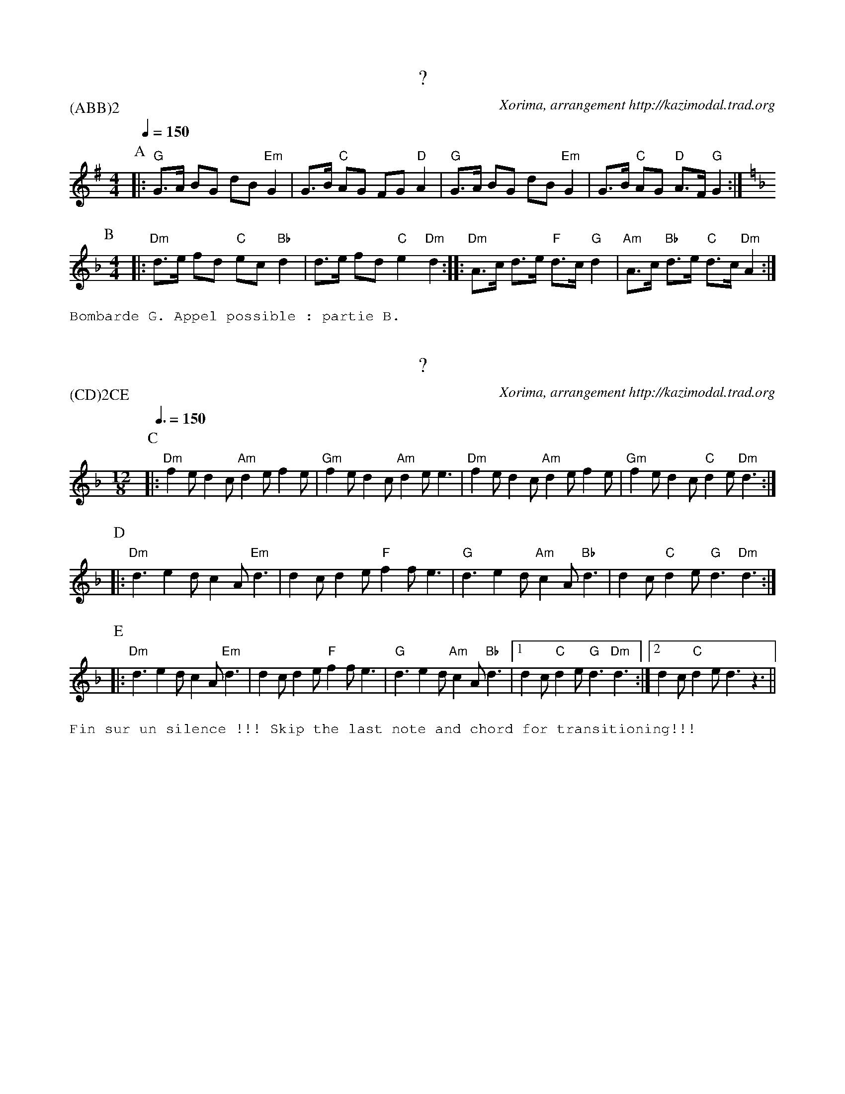 %%textfont Helvetica 60
%%centre LE Kost Ar C'Hoad
%%textfont - 20
%%%%text Kazimodal
%%textfont - 14
%%%% Durée du morceau: 3m50

X:1
T:?
G:Kazimodal
R:Kost ar c'hoad
C:Xorima, arrangement http://kazimodal.trad.org
P:(ABB)2
M:4/4
K:G
P:A
M:4/4
Q:1/4=150
%%MIDI gchord fzczfcfz
%%MIDI program 0
%%MIDI chordprog 0
%%MIDI bassprog 0
|: "G"G>A BG dB "Em"G2 | G>B "C"AG FG "D"A2 |\
    "G" G>A BG dB "Em"G2 | G>B "C"AG "D"A>F "G"G2 :|
P:B
K:Dm
% Repeat the M: otherwise the second time M:12/8 is picked :-(
M:4/4
%%MIDI gchord fzczfcfz
|: "Dm"d>e fd "C"ec "Bb"d2 | d>e fd "C"e2 "Dm"d2 :: \
    "Dm"A>c d>e "F"d>c "G"d2 | "Am"A>c "Bb"d>e "C"d>c "Dm"A2 :|
%%text Bombarde G. Appel possible : partie B.


X:2
T:?
G:Kazimodal
R:Kost ar c'hoad
C:Xorima, arrangement http://kazimodal.trad.org
P:(CD)2CE
M:12/8
K:Dm
P:C
M:12/8
Q:3/8=150
%%MIDI chordprog 105
%%MIDI bassprog 34
%%MIDI bassvol 127
%%MIDI program 3
%%MIDI gchord fzfczcfzcfzz
|: "Dm"f2 e d2 c "Am"d2 e f2 e | "Gm"f2 e d2 c "Am"d2 e e3 |\
    "Dm"f2 e d2 c "Am"d2 e f2 e | "Gm"f2 e d2 c "C"d2 e "Dm"d3 :|
P:D
|: "Dm"d3 e2 d c2 A "Em"d3 | d2 c d2 e "F"f2 f e3 |\
    "G"d3 e2 d "Am"c2 A "Bb"d3 | d2 c "C"d2 e "G"d3 "Dm"d3  :|
P:E
|: "Dm"d3 e2 d c2 A "Em"d3 | d2 c d2 e "F"f2 f e3 |\
    "G"d3 e2 d "Am"c2 A "Bb"d3 |1 d2 c "C"d2 e "G"d3 "Dm"d3 :|2 \
    d2 c "C"d2 e \
%%MIDI chordvol 0
%%MIDI bassvol 0
    "_"d3 "_"z3 ||
%%text Fin sur un silence !!! Skip the last note and chord for transitioning!!!


X:3
T:Kost ar c'hoad
G:Kazimodal
R:Kost ar c'hoad
C:Tonio\`u Breizh-Izel No 1400 (Mael-Karaez), Polig Monjarret, arrangement http://kazimodal.trad.org
S:Tonio\`u Breizh-Izel No 1400 (Mael-Karaez), Polig Monjarret
P:(FG)3HG
M:4/4
K:Am
P:F
Q:1/4=150
%%%MIDI gchord fzczcffz
%%%MIDI gchord fzczfcfz
%%MIDI gchord f2c2cff2
%%%MIDI gchord f4c3ff3cf3z
%%MIDI chordprog 74
%%MIDI chordvol 60
%%MIDI bassprog 36
%%MIDI program 73
%%MIDI bassvol 80
|| "F"c2 ({Bc}"G"B)>A B>c "Am"A2 | (3(A>B)c "Dm"d>c "F"(A>c) "G"B>B |\
    "F"c2 "G"B>A B>c "Am"A2 | (AB/2)c/2 "Dm"d>c "F"(Ac) "G"B2 ||
P:G
|: "Am"A2 e>e "Em"B>c d2 | "F"(c/2B/2c) A2 c2 "Em"B>A |\
    "C"GG E2 "D"^F>G A>G | "F"A>c "G"(3(B>c)B "D"A2 "Am"A2 :|
%%text Bombarde D. Fin sur D tenu puis Am
P:H
|: "Am"A2 a2 z4 | "C"c2 "D"d2 z4 :|
